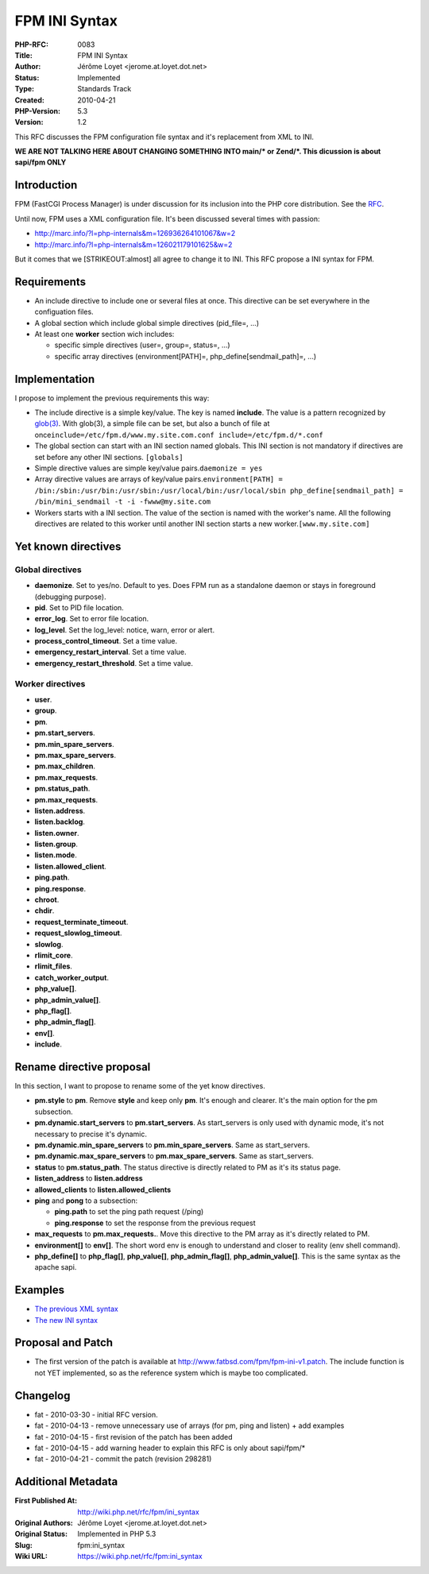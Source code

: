 FPM INI Syntax
==============

:PHP-RFC: 0083
:Title: FPM INI Syntax
:Author: Jérôme Loyet <jerome.at.loyet.dot.net>
:Status: Implemented
:Type: Standards Track
:Created: 2010-04-21
:PHP-Version: 5.3
:Version: 1.2

This RFC discusses the FPM configuration file syntax and it's
replacement from XML to INI.

**WE ARE NOT TALKING HERE ABOUT CHANGING SOMETHING INTO main/\* or
Zend/*. This dicussion is about sapi/fpm ONLY**

Introduction
------------

FPM (FastCGI Process Manager) is under discussion for its inclusion into
the PHP core distribution. See the `RFC <rfc/fpm>`__.

Until now, FPM uses a XML configuration file. It's been discussed
several times with passion:

-  http://marc.info/?l=php-internals&m=126936264101067&w=2
-  http://marc.info/?l=php-internals&m=126021179101625&w=2

But it comes that we [STRIKEOUT:almost] all agree to change it to INI.
This RFC propose a INI syntax for FPM.

Requirements
------------

-  An include directive to include one or several files at once. This
   directive can be set everywhere in the configuation files.
-  A global section which include global simple directives (pid_file=,
   ...)
-  At least one **worker** section wich includes:

   -  specific simple directives (user=, group=, status=, ...)
   -  specific array directives (environment[PATH]=,
      php_define[sendmail_path]=, ...)

Implementation
--------------

I propose to implement the previous requirements this way:

-  The include directive is a simple key/value. The key is named
   **include**. The value is a pattern recognized by
   `glob(3) <http://www.cl.cam.ac.uk/cgi-bin/manpage?3+glob>`__. With
   glob(3), a simple file can be set, but also a bunch of file at
   once\ ``include=/etc/fpm.d/www.my.site.com.conf
   include=/etc/fpm.d/*.conf``
-  The global section can start with an INI section named globals. This
   INI section is not mandatory if directives are set before any other
   INI sections. ``[globals]``
-  Simple directive values are simple key/value
   pairs.\ ``daemonize = yes``
-  Array directive values are arrays of key/value
   pairs.\ ``environment[PATH] = /bin:/sbin:/usr/bin:/usr/sbin:/usr/local/bin:/usr/local/sbin
   php_define[sendmail_path] = /bin/mini_sendmail -t -i -fwww@my.site.com``
-  Workers starts with a INI section. The value of the section is named
   with the worker's name. All the following directives are related to
   this worker until another INI section starts a new
   worker.\ ``[www.my.site.com]``

Yet known directives
--------------------

Global directives
~~~~~~~~~~~~~~~~~

-  **daemonize**. Set to yes/no. Default to yes. Does FPM run as a
   standalone daemon or stays in foreground (debugging purpose).
-  **pid**. Set to PID file location.
-  **error_log**. Set to error file location.
-  **log_level**. Set the log_level: notice, warn, error or alert.
-  **process_control_timeout**. Set a time value.
-  **emergency_restart_interval**. Set a time value.
-  **emergency_restart_threshold**. Set a time value.

Worker directives
~~~~~~~~~~~~~~~~~

-  **user**.
-  **group**.
-  **pm**.
-  **pm.start_servers**.
-  **pm.min_spare_servers**.
-  **pm.max_spare_servers**.
-  **pm.max_children**.
-  **pm.max_requests**.
-  **pm.status_path**.
-  **pm.max_requests**.
-  **listen.address**.
-  **listen.backlog**.
-  **listen.owner**.
-  **listen.group**.
-  **listen.mode**.
-  **listen.allowed_client**.
-  **ping.path**.
-  **ping.response**.
-  **chroot**.
-  **chdir**.
-  **request_terminate_timeout**.
-  **request_slowlog_timeout**.
-  **slowlog**.
-  **rlimit_core**.
-  **rlimit_files**.
-  **catch_worker_output**.
-  **php_value[]**.
-  **php_admin_value[]**.
-  **php_flag[]**.
-  **php_admin_flag[]**.
-  **env[]**.
-  **include**.

Rename directive proposal
-------------------------

In this section, I want to propose to rename some of the yet know
directives.

-  **pm.style** to **pm**. Remove **style** and keep only **pm**. It's
   enough and clearer. It's the main option for the pm subsection.
-  **pm.dynamic.start_servers** to **pm.start_servers**. As
   start_servers is only used with dynamic mode, it's not necessary to
   precise it's dynamic.
-  **pm.dynamic.min_spare_servers** to **pm.min_spare_servers**. Same as
   start_servers.
-  **pm.dynamic.max_spare_servers** to **pm.max_spare_servers**. Same as
   start_servers.
-  **status** to **pm.status_path**. The status directive is directly
   related to PM as it's its status page.
-  **listen_address** to **listen.address**
-  **allowed_clients** to **listen.allowed_clients**
-  **ping** and **pong** to a subsection:

   -  **ping.path** to set the ping path request (/ping)
   -  **ping.response** to set the response from the previous request

-  **max_requests** to **pm.max_requests.**. Move this directive to the
   PM array as it's directly related to PM.
-  **environment[]** to **env[]**. The short word env is enough to
   understand and closer to reality (env shell command).
-  **php_define[]** to **php_flag[]**, **php_value[]**,
   **php_admin_flag[]**, **php_admin_value[]**. This is the same syntax
   as the apache sapi.

Examples
--------

-  `The previous XML syntax <http://www.fatbsd.com/fpm/xml.html>`__
-  `The new INI syntax <http://www.fatbsd.com/fpm/fpm_ini.html>`__

Proposal and Patch
------------------

-  The first version of the patch is available at
   http://www.fatbsd.com/fpm/fpm-ini-v1.patch. The include function is
   not YET implemented, so as the reference system which is maybe too
   complicated.

Changelog
---------

-  fat - 2010-03-30 - initial RFC version.
-  fat - 2010-04-13 - remove unnecessary use of arrays (for pm, ping and
   listen) + add examples
-  fat - 2010-04-15 - first revision of the patch has been added
-  fat - 2010-04-15 - add warning header to explain this RFC is only
   about sapi/fpm/\*
-  fat - 2010-04-21 - commit the patch (revision 298281)

Additional Metadata
-------------------

:First Published At: http://wiki.php.net/rfc/fpm/ini_syntax
:Original Authors: Jérôme Loyet <jerome.at.loyet.dot.net>
:Original Status: Implemented in PHP 5.3
:Slug: fpm:ini_syntax
:Wiki URL: https://wiki.php.net/rfc/fpm:ini_syntax
